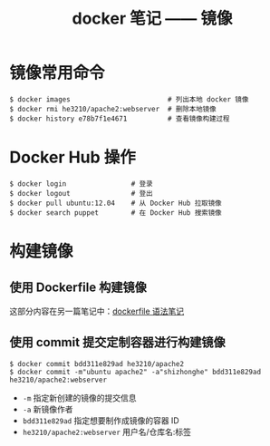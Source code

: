 #+TITLE: docker 笔记 —— 镜像

* 镜像常用命令
#+BEGIN_SRC shell
$ docker images                        # 列出本地 docker 镜像
$ docker rmi he3210/apache2:webserver  # 删除本地镜像
$ docker history e78b7f1e4671          # 查看镜像构建过程
#+END_SRC

* Docker Hub 操作
#+BEGIN_SRC shell
$ docker login                # 登录
$ docker logout               # 登出
$ docker pull ubuntu:12.04    # 从 Docker Hub 拉取镜像
$ docker search puppet        # 在 Docker Hub 搜索镜像
#+END_SRC

* 构建镜像
** 使用 Dockerfile 构建镜像
这部分内容在另一篇笔记中：[[file:./dockerfile 语法笔记.org::*构建镜像][dockerfile 语法笔记]]

** 使用 commit 提交定制容器进行构建镜像
#+BEGIN_SRC shell
$ docker commit bdd311e829ad he3210/apache2
$ docker commit -m"ubuntu apache2" -a"shizhonghe" bdd311e829ad he3210/apache2:webserver
#+END_SRC
- =-m= 指定新创建的镜像的提交信息
- =-a= 新镜像作者
- =bdd311e829ad= 指定想要制作成镜像的容器 ID
- =he3210/apache2:webserver= 用户名/仓库名:标签

